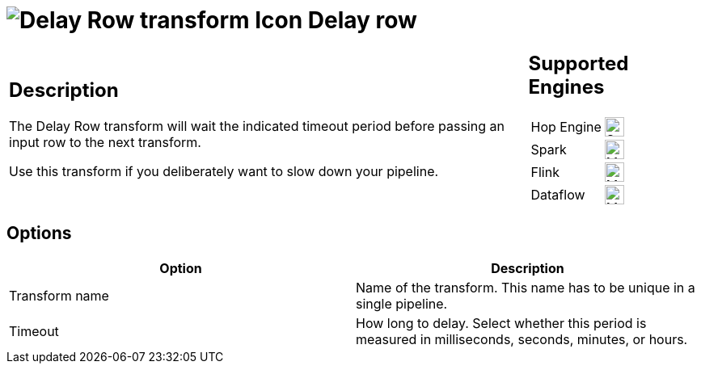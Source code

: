 ////
Licensed to the Apache Software Foundation (ASF) under one
or more contributor license agreements.  See the NOTICE file
distributed with this work for additional information
regarding copyright ownership.  The ASF licenses this file
to you under the Apache License, Version 2.0 (the
"License"); you may not use this file except in compliance
with the License.  You may obtain a copy of the License at
  http://www.apache.org/licenses/LICENSE-2.0
Unless required by applicable law or agreed to in writing,
software distributed under the License is distributed on an
"AS IS" BASIS, WITHOUT WARRANTIES OR CONDITIONS OF ANY
KIND, either express or implied.  See the License for the
specific language governing permissions and limitations
under the License.
////
:documentationPath: /pipeline/transforms/
:language: en_US
:description: The Delay Row transform will wait the indicated timeout period before passing an input row to the next transform.

= image:transforms/icons/delay.svg[Delay Row transform Icon, role="image-doc-icon"] Delay row

[%noheader,cols="3a,1a", role="table-no-borders" ]
|===
|
== Description

The Delay Row transform will wait the indicated timeout period before passing an input row to the next transform.

Use this transform if you deliberately want to slow down your pipeline.

|
== Supported Engines
[%noheader,cols="2,1a",frame=none, role="table-supported-engines"]
!===
!Hop Engine! image:check_mark.svg[Supported, 24]
!Spark! image:question_mark.svg[Maybe Supported, 24]
!Flink! image:question_mark.svg[Maybe Supported, 24]
!Dataflow! image:question_mark.svg[Maybe Supported, 24]
!===
|===

== Options

[options="header"]
|===
|Option|Description
|Transform name|Name of the transform. This name has to be unique in a single pipeline.
|Timeout|How long to delay. Select whether this period is measured in milliseconds, seconds, minutes, or hours.
|===